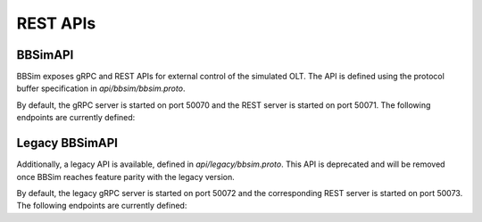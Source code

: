.. _BBSimAPI:

REST APIs
=========

BBSimAPI
--------

BBSim exposes gRPC and REST APIs for external control of the simulated OLT. The
API is defined using the protocol buffer specification in
`api/bbsim/bbsim.proto`.

By default, the gRPC server is started on port 50070 and the REST server is
started on port 50071. The following endpoints are currently defined:

.. openapi:: ../swagger/bbsim/bbsim.swagger.json

Legacy BBSimAPI
---------------

Additionally, a legacy API is available, defined in `api/legacy/bbsim.proto`.
This API is deprecated and will be removed once BBSim reaches feature parity
with the legacy version.

By default, the legacy gRPC server is started on port 50072 and the
corresponding REST server is started on port 50073. The following endpoints are
currently defined:

.. openapi:: ../swagger/legacy/bbsim.swagger.json
